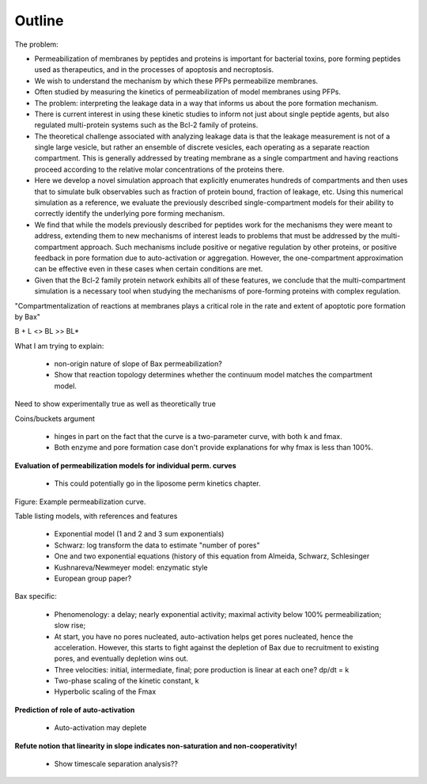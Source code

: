 Outline
=======

The problem:

* Permeabilization of membranes by peptides and proteins is important for
  bacterial toxins, pore forming peptides used as therapeutics, and in the
  processes of apoptosis and necroptosis.

* We wish to understand the mechanism by which these PFPs permeabilize
  membranes.

* Often studied by measuring the kinetics of permeabilization of model
  membranes using PFPs.

* The problem: interpreting the leakage data in a way that informs us about the
  pore formation mechanism.

* There is current interest in using these kinetic studies to inform not just
  about single peptide agents, but also regulated multi-protein systems such as
  the Bcl-2 family of proteins.

* The theoretical challenge associated with analyzing leakage data is that the
  leakage measurement is not of a single large vesicle, but rather an ensemble
  of discrete vesicles, each operating as a separate reaction compartment. This
  is generally addressed by treating membrane as a single compartment and
  having reactions proceed according to the relative molar concentrations of
  the proteins there.

* Here we develop a novel simulation approach that explicitly enumerates
  hundreds of compartments and then uses that to simulate bulk observables
  such as fraction of protein bound, fraction of leakage, etc. Using this
  numerical simulation as a reference, we evaluate the previously described
  single-compartment models for their ability to correctly identify the
  underlying pore forming mechanism.

* We find that while the models previously described for peptides work for the
  mechanisms they were meant to address, extending them to new mechanisms of
  interest leads to problems that must be addressed by the multi-compartment
  approach. Such mechanisms include positive or negative regulation by other
  proteins, or positive feedback in pore formation due to auto-activation or
  aggregation. However, the one-compartment approximation can be effective even
  in these cases when certain conditions are met.

* Given that the Bcl-2 family protein network exhibits all of these features,
  we conclude that the multi-compartment simulation is a necessary tool when
  studying the mechanisms of pore-forming proteins with complex regulation.



"Compartmentalization of reactions at membranes plays a critical role in the
rate and extent of apoptotic pore formation by Bax"


B + L <> BL >> BL*

What I am trying to explain:

    - non-origin nature of slope of Bax permeabilization?

    - Show that reaction topology determines whether the continuum model
      matches the compartment model.

Need to show experimentally true as well as theoretically true

Coins/buckets argument

    - hinges in part on the fact that the curve is a two-parameter curve, with
      both k and fmax.

    - Both enzyme and pore formation case don't provide explanations for why
      fmax is less than 100%.

**Evaluation of permeabilization models for individual perm. curves**

    - This could potentially go in the liposome perm kinetics chapter.

Figure: Example permeabilization curve.

Table listing models, with references and features

    - Exponential model (1 and 2 and 3 sum exponentials)

    - Schwarz: log transform the data to estimate "number of pores"

    - One and two exponential equations (history of this equation from Almeida,
      Schwarz, Schlesinger

    - Kushnareva/Newmeyer model: enzymatic style

    - European group paper?

Bax specific:

    - Phenomenology: a delay; nearly exponential activity; maximal activity
      below 100% permeabilization; slow rise;

    - At start, you have no pores nucleated, auto-activation helps
      get pores nucleated, hence the acceleration. However, this
      starts to fight against the depletion of Bax due to recruitment
      to existing pores, and eventually depletion wins out.

    - Three velocities: initial, intermediate, final; pore production is
      linear at each one? dp/dt = k

    - Two-phase scaling of the kinetic constant, k

    - Hyperbolic scaling of the Fmax

**Prediction of role of auto-activation**

    - Auto-activation may deplete 

**Refute notion that linearity in slope indicates non-saturation and
non-cooperativity!**

    - Show timescale separation analysis??



